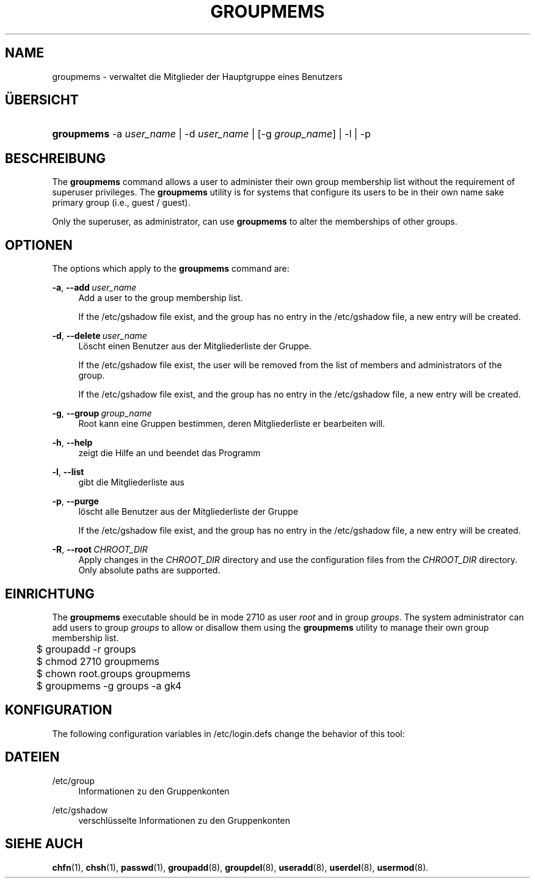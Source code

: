 '\" t
.\"     Title: groupmems
.\"    Author: George Kraft, IV
.\" Generator: DocBook XSL Stylesheets vsnapshot <http://docbook.sf.net/>
.\"      Date: 08.11.2022
.\"    Manual: Befehle zur Systemverwaltung
.\"    Source: shadow-utils 4.13
.\"  Language: German
.\"
.TH "GROUPMEMS" "8" "08.11.2022" "shadow\-utils 4\&.13" "Befehle zur Systemverwaltung"
.\" -----------------------------------------------------------------
.\" * Define some portability stuff
.\" -----------------------------------------------------------------
.\" ~~~~~~~~~~~~~~~~~~~~~~~~~~~~~~~~~~~~~~~~~~~~~~~~~~~~~~~~~~~~~~~~~
.\" http://bugs.debian.org/507673
.\" http://lists.gnu.org/archive/html/groff/2009-02/msg00013.html
.\" ~~~~~~~~~~~~~~~~~~~~~~~~~~~~~~~~~~~~~~~~~~~~~~~~~~~~~~~~~~~~~~~~~
.ie \n(.g .ds Aq \(aq
.el       .ds Aq '
.\" -----------------------------------------------------------------
.\" * set default formatting
.\" -----------------------------------------------------------------
.\" disable hyphenation
.nh
.\" disable justification (adjust text to left margin only)
.ad l
.\" -----------------------------------------------------------------
.\" * MAIN CONTENT STARTS HERE *
.\" -----------------------------------------------------------------
.SH "NAME"
groupmems \- verwaltet die Mitglieder der Hauptgruppe eines Benutzers
.SH "\(:UBERSICHT"
.HP \w'\fBgroupmems\fR\ 'u
\fBgroupmems\fR \-a\ \fIuser_name\fR | \-d\ \fIuser_name\fR | [\-g\ \fIgroup_name\fR] | \-l | \-p 
.SH "BESCHREIBUNG"
.PP
The
\fBgroupmems\fR
command allows a user to administer their own group membership list without the requirement of superuser privileges\&. The
\fBgroupmems\fR
utility is for systems that configure its users to be in their own name sake primary group (i\&.e\&., guest / guest)\&.
.PP
Only the superuser, as administrator, can use
\fBgroupmems\fR
to alter the memberships of other groups\&.
.SH "OPTIONEN"
.PP
The options which apply to the
\fBgroupmems\fR
command are:
.PP
\fB\-a\fR, \fB\-\-add\fR\ \&\fIuser_name\fR
.RS 4
Add a user to the group membership list\&.
.sp
If the
/etc/gshadow
file exist, and the group has no entry in the
/etc/gshadow
file, a new entry will be created\&.
.RE
.PP
\fB\-d\fR, \fB\-\-delete\fR\ \&\fIuser_name\fR
.RS 4
L\(:oscht einen Benutzer aus der Mitgliederliste der Gruppe\&.
.sp
If the
/etc/gshadow
file exist, the user will be removed from the list of members and administrators of the group\&.
.sp
If the
/etc/gshadow
file exist, and the group has no entry in the
/etc/gshadow
file, a new entry will be created\&.
.RE
.PP
\fB\-g\fR, \fB\-\-group\fR\ \&\fIgroup_name\fR
.RS 4
Root kann eine Gruppen bestimmen, deren Mitgliederliste er bearbeiten will\&.
.RE
.PP
\fB\-h\fR, \fB\-\-help\fR
.RS 4
zeigt die Hilfe an und beendet das Programm
.RE
.PP
\fB\-l\fR, \fB\-\-list\fR
.RS 4
gibt die Mitgliederliste aus
.RE
.PP
\fB\-p\fR, \fB\-\-purge\fR
.RS 4
l\(:oscht alle Benutzer aus der Mitgliederliste der Gruppe
.sp
If the
/etc/gshadow
file exist, and the group has no entry in the
/etc/gshadow
file, a new entry will be created\&.
.RE
.PP
\fB\-R\fR, \fB\-\-root\fR\ \&\fICHROOT_DIR\fR
.RS 4
Apply changes in the
\fICHROOT_DIR\fR
directory and use the configuration files from the
\fICHROOT_DIR\fR
directory\&. Only absolute paths are supported\&.
.RE
.SH "EINRICHTUNG"
.PP
The
\fBgroupmems\fR
executable should be in mode
2710
as user
\fIroot\fR
and in group
\fIgroups\fR\&. The system administrator can add users to group
\fIgroups\fR
to allow or disallow them using the
\fBgroupmems\fR
utility to manage their own group membership list\&.
.sp
.if n \{\
.RS 4
.\}
.nf
	$ groupadd \-r groups
	$ chmod 2710 groupmems
	$ chown root\&.groups groupmems
	$ groupmems \-g groups \-a gk4
    
.fi
.if n \{\
.RE
.\}
.SH "KONFIGURATION"
.PP
The following configuration variables in
/etc/login\&.defs
change the behavior of this tool:
.SH "DATEIEN"
.PP
/etc/group
.RS 4
Informationen zu den Gruppenkonten
.RE
.PP
/etc/gshadow
.RS 4
verschl\(:usselte Informationen zu den Gruppenkonten
.RE
.SH "SIEHE AUCH"
.PP
\fBchfn\fR(1),
\fBchsh\fR(1),
\fBpasswd\fR(1),
\fBgroupadd\fR(8),
\fBgroupdel\fR(8),
\fBuseradd\fR(8),
\fBuserdel\fR(8),
\fBusermod\fR(8)\&.
